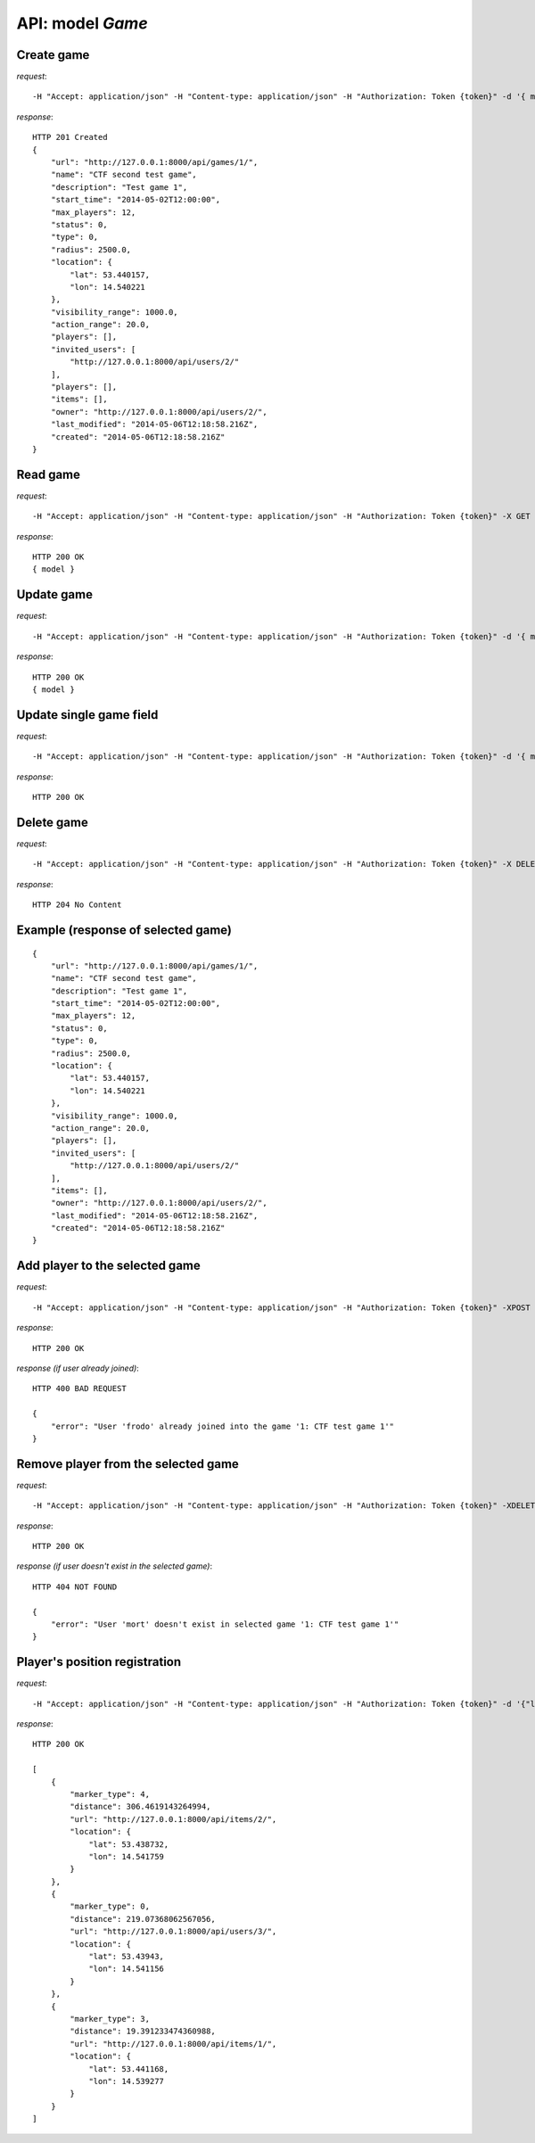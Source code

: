 API: model *Game*
=================

**Create** game
---------------

*request*:
::

    -H "Accept: application/json" -H "Content-type: application/json" -H "Authorization: Token {token}" -d '{ model } -X POST http://ctf.host/api/games/

*response*:
::

    HTTP 201 Created
    {
        "url": "http://127.0.0.1:8000/api/games/1/",
        "name": "CTF second test game",
        "description": "Test game 1",
        "start_time": "2014-05-02T12:00:00",
        "max_players": 12,
        "status": 0,
        "type": 0,
        "radius": 2500.0,
        "location": {
            "lat": 53.440157,
            "lon": 14.540221
        },
        "visibility_range": 1000.0,
        "action_range": 20.0,
        "players": [],
        "invited_users": [
            "http://127.0.0.1:8000/api/users/2/"
        ],
        "players": [],
        "items": [],
        "owner": "http://127.0.0.1:8000/api/users/2/",
        "last_modified": "2014-05-06T12:18:58.216Z",
        "created": "2014-05-06T12:18:58.216Z"
    }

**Read** game
-------------

*request*:
::

    -H "Accept: application/json" -H "Content-type: application/json" -H "Authorization: Token {token}" -X GET http://ctf.host/api/games/{game_id}/

*response*:
::

    HTTP 200 OK
    { model }


**Update** game
---------------
*request*:
::

    -H "Accept: application/json" -H "Content-type: application/json" -H "Authorization: Token {token}" -d '{ model }' -X PUT http://ctf.host/api/games/{game_id}/

*response*:
::

    HTTP 200 OK
    { model }

**Update** single game field
----------------------------
*request*:
::

    -H "Accept: application/json" -H "Content-type: application/json" -H "Authorization: Token {token}" -d '{ model.fields }' -X PATCH http://ctf.host/api/games/{game_id}/

*response*:
::

    HTTP 200 OK

**Delete** game
---------------
*request*:
::

    -H "Accept: application/json" -H "Content-type: application/json" -H "Authorization: Token {token}" -X DELETE http://ctf.host/api/games/{game_id}/

*response*:
::

    HTTP 204 No Content


Example (response of selected game)
-----------------------------------
::

    {
        "url": "http://127.0.0.1:8000/api/games/1/",
        "name": "CTF second test game",
        "description": "Test game 1",
        "start_time": "2014-05-02T12:00:00",
        "max_players": 12,
        "status": 0,
        "type": 0,
        "radius": 2500.0,
        "location": {
            "lat": 53.440157,
            "lon": 14.540221
        },
        "visibility_range": 1000.0,
        "action_range": 20.0,
        "players": [],
        "invited_users": [
            "http://127.0.0.1:8000/api/users/2/"
        ],
        "items": [],
        "owner": "http://127.0.0.1:8000/api/users/2/",
        "last_modified": "2014-05-06T12:18:58.216Z",
        "created": "2014-05-06T12:18:58.216Z"
    }

**Add player to the selected game**
-----------------------------------
*request*:
::

    -H "Accept: application/json" -H "Content-type: application/json" -H "Authorization: Token {token}" -XPOST http://ctf.host/api/games/{game_id}/player/

*response*:
::

    HTTP 200 OK

*response (if user already joined)*:
::

    HTTP 400 BAD REQUEST

    {
        "error": "User 'frodo' already joined into the game '1: CTF test game 1'"
    }

**Remove player from the selected game**
----------------------------------------
*request*:
::

    -H "Accept: application/json" -H "Content-type: application/json" -H "Authorization: Token {token}" -XDELETE http://ctf.host/api/games/{game_id}/player/

*response*:
::

    HTTP 200 OK

*response (if user doesn't exist in the selected game)*:
::

    HTTP 404 NOT FOUND

    {
        "error": "User 'mort' doesn't exist in selected game '1: CTF test game 1'"
    }

**Player's position registration**
----------------------------------
*request*:
::

    -H "Accept: application/json" -H "Content-type: application/json" -H "Authorization: Token {token}" -d '{"lat": <lat>, "lon": <lon>}' -XPUT http://ctf.host/api/games/{game_id}/location/

*response*:
::

    HTTP 200 OK

    [
        {
            "marker_type": 4,
            "distance": 306.4619143264994,
            "url": "http://127.0.0.1:8000/api/items/2/",
            "location": {
                "lat": 53.438732,
                "lon": 14.541759
            }
        },
        {
            "marker_type": 0,
            "distance": 219.07368062567056,
            "url": "http://127.0.0.1:8000/api/users/3/",
            "location": {
                "lat": 53.43943,
                "lon": 14.541156
            }
        },
        {
            "marker_type": 3,
            "distance": 19.391233474360988,
            "url": "http://127.0.0.1:8000/api/items/1/",
            "location": {
                "lat": 53.441168,
                "lon": 14.539277
            }
        }
    ]




